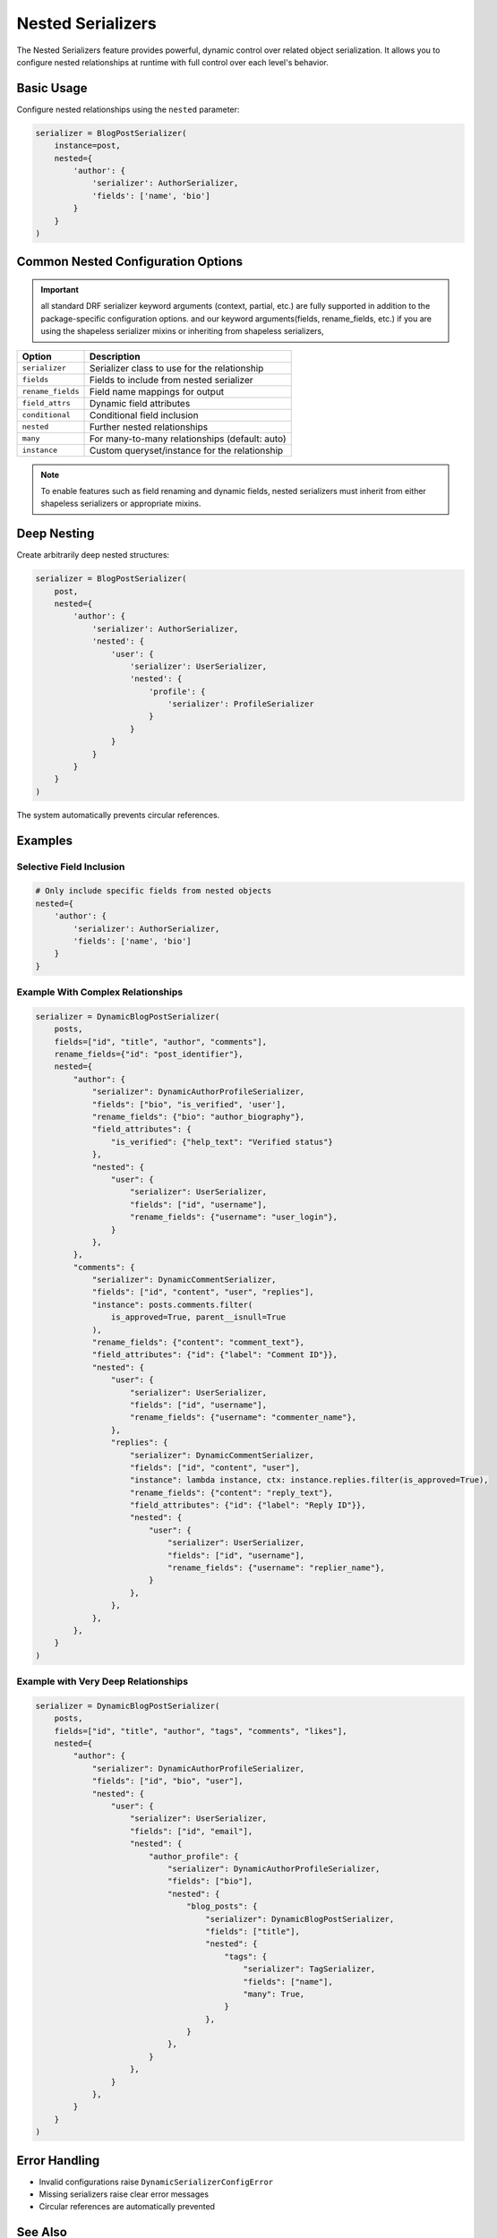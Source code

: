 Nested Serializers
==================

The Nested Serializers feature provides powerful, dynamic control over related object serialization. It allows you to configure nested relationships at runtime with full control over each level's behavior.

Basic Usage
-----------

Configure nested relationships using the ``nested`` parameter:

.. code-block:: python

    serializer = BlogPostSerializer(
        instance=post,
        nested={
            'author': {
                'serializer': AuthorSerializer,
                'fields': ['name', 'bio']
            }
        }
    )

Common Nested Configuration Options
-----------------------------------

.. important::
    all standard DRF serializer keyword arguments (context, partial, etc.) are fully supported in addition to the package-specific configuration options.
    and our keyword arguments(fields, rename_fields, etc.) if you are using the shapeless serializer mixins or inheriting from shapeless serializers,
    
+-------------------+--------------------------------------------------+
| Option            | Description                                      |                       
+===================+==================================================+
| ``serializer``    | Serializer class to use for the relationship     |
+-------------------+--------------------------------------------------+
| ``fields``        | Fields to include from nested serializer         | 
+-------------------+--------------------------------------------------+
| ``rename_fields`` | Field name mappings for output                   | 
+-------------------+--------------------------------------------------+
| ``field_attrs``   | Dynamic field attributes                         | 
+-------------------+--------------------------------------------------+
| ``conditional``   | Conditional field inclusion                      | 
+-------------------+--------------------------------------------------+
| ``nested``        | Further nested relationships                     | 
+-------------------+--------------------------------------------------+
| ``many``          | For many-to-many relationships (default: auto)   | 
+-------------------+--------------------------------------------------+
| ``instance``      | Custom queryset/instance for the relationship    | 
+-------------------+--------------------------------------------------+

.. note::
    To enable features such as field renaming and dynamic fields, nested serializers must inherit from either shapeless serializers or appropriate mixins.

Deep Nesting
------------

Create arbitrarily deep nested structures:

.. code-block:: python

    serializer = BlogPostSerializer(
        post,
        nested={
            'author': {
                'serializer': AuthorSerializer,
                'nested': {
                    'user': {
                        'serializer': UserSerializer,
                        'nested': {
                            'profile': {
                                'serializer': ProfileSerializer
                            }
                        }
                    }
                }
            }
        }
    )

The system automatically prevents circular references.

Examples
--------

Selective Field Inclusion
~~~~~~~~~~~~~~~~~~~~~~~~~

.. code-block:: python

    # Only include specific fields from nested objects
    nested={
        'author': {
            'serializer': AuthorSerializer,
            'fields': ['name', 'bio']
        }
    }

Example With Complex Relationships
~~~~~~~~~~~~~~~~~~~~~~~~~~~~~~~~~~

.. code-block:: python

    serializer = DynamicBlogPostSerializer(
        posts,
        fields=["id", "title", "author", "comments"],
        rename_fields={"id": "post_identifier"},
        nested={
            "author": {
                "serializer": DynamicAuthorProfileSerializer,
                "fields": ["bio", "is_verified", 'user'],
                "rename_fields": {"bio": "author_biography"},
                "field_attributes": {
                    "is_verified": {"help_text": "Verified status"}
                },
                "nested": {
                    "user": {
                        "serializer": UserSerializer,
                        "fields": ["id", "username"],
                        "rename_fields": {"username": "user_login"},
                    }
                },
            },
            "comments": {
                "serializer": DynamicCommentSerializer,
                "fields": ["id", "content", "user", "replies"],
                "instance": posts.comments.filter(
                    is_approved=True, parent__isnull=True
                ),
                "rename_fields": {"content": "comment_text"},
                "field_attributes": {"id": {"label": "Comment ID"}},
                "nested": {
                    "user": {
                        "serializer": UserSerializer,
                        "fields": ["id", "username"],
                        "rename_fields": {"username": "commenter_name"},
                    },
                    "replies": {
                        "serializer": DynamicCommentSerializer,
                        "fields": ["id", "content", "user"],
                        "instance": lambda instance, ctx: instance.replies.filter(is_approved=True),
                        "rename_fields": {"content": "reply_text"},
                        "field_attributes": {"id": {"label": "Reply ID"}},
                        "nested": {
                            "user": {
                                "serializer": UserSerializer,
                                "fields": ["id", "username"],
                                "rename_fields": {"username": "replier_name"},
                            }
                        },
                    },
                },
            },
        }
    )

Example with Very Deep Relationships
~~~~~~~~~~~~~~~~~~~~~~~~~~~~~~~~~~~~

.. code-block:: python

    serializer = DynamicBlogPostSerializer(
        posts,
        fields=["id", "title", "author", "tags", "comments", "likes"],
        nested={
            "author": {
                "serializer": DynamicAuthorProfileSerializer,
                "fields": ["id", "bio", "user"],
                "nested": {
                    "user": {
                        "serializer": UserSerializer,
                        "fields": ["id", "email"],
                        "nested": {
                            "author_profile": {
                                "serializer": DynamicAuthorProfileSerializer,
                                "fields": ["bio"],
                                "nested": {
                                    "blog_posts": {
                                        "serializer": DynamicBlogPostSerializer,
                                        "fields": ["title"],
                                        "nested": {
                                            "tags": {
                                                "serializer": TagSerializer,
                                                "fields": ["name"],
                                                "many": True,
                                            }
                                        },
                                    }
                                },
                            }
                        },
                    }
                },
            }
        }
    )

Error Handling
--------------

- Invalid configurations raise ``DynamicSerializerConfigError``
- Missing serializers raise clear error messages
- Circular references are automatically prevented

See Also
--------

- :doc:`../features/dynamic_fields` - For controlling top-level fields
- :doc:`../features/field_attributes` - For modifying nested field behavior
- :doc:`../features/custom_serializers` - For creating custom dynamic serializers